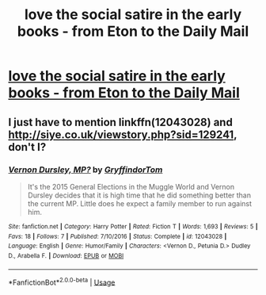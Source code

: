 #+TITLE: love the social satire in the early books - from Eton to the Daily Mail

* [[https://www.reddit.com/r/harrypotter/comments/b7p876/love_the_social_satire_in_the_early_books/][love the social satire in the early books - from Eton to the Daily Mail]]
:PROPERTIES:
:Author: champollion00000
:Score: 4
:DateUnix: 1554050795.0
:DateShort: 2019-Mar-31
:FlairText: Discussion
:END:

** I just have to mention linkffn(12043028) and [[http://siye.co.uk/viewstory.php?sid=129241]], don't I?
:PROPERTIES:
:Author: ceplma
:Score: 1
:DateUnix: 1554070586.0
:DateShort: 2019-Apr-01
:END:

*** [[https://www.fanfiction.net/s/12043028/1/][*/Vernon Dursley, MP?/*]] by [[https://www.fanfiction.net/u/7181428/GryffindorTom][/GryffindorTom/]]

#+begin_quote
  It's the 2015 General Elections in the Muggle World and Vernon Dursley decides that it is high time that he did something better than the current MP. Little does he expect a family member to run against him.
#+end_quote

^{/Site/:} ^{fanfiction.net} ^{*|*} ^{/Category/:} ^{Harry} ^{Potter} ^{*|*} ^{/Rated/:} ^{Fiction} ^{T} ^{*|*} ^{/Words/:} ^{1,693} ^{*|*} ^{/Reviews/:} ^{5} ^{*|*} ^{/Favs/:} ^{18} ^{*|*} ^{/Follows/:} ^{7} ^{*|*} ^{/Published/:} ^{7/10/2016} ^{*|*} ^{/Status/:} ^{Complete} ^{*|*} ^{/id/:} ^{12043028} ^{*|*} ^{/Language/:} ^{English} ^{*|*} ^{/Genre/:} ^{Humor/Family} ^{*|*} ^{/Characters/:} ^{<Vernon} ^{D.,} ^{Petunia} ^{D.>} ^{Dudley} ^{D.,} ^{Arabella} ^{F.} ^{*|*} ^{/Download/:} ^{[[http://www.ff2ebook.com/old/ffn-bot/index.php?id=12043028&source=ff&filetype=epub][EPUB]]} ^{or} ^{[[http://www.ff2ebook.com/old/ffn-bot/index.php?id=12043028&source=ff&filetype=mobi][MOBI]]}

--------------

*FanfictionBot*^{2.0.0-beta} | [[https://github.com/tusing/reddit-ffn-bot/wiki/Usage][Usage]]
:PROPERTIES:
:Author: FanfictionBot
:Score: 1
:DateUnix: 1554070600.0
:DateShort: 2019-Apr-01
:END:
